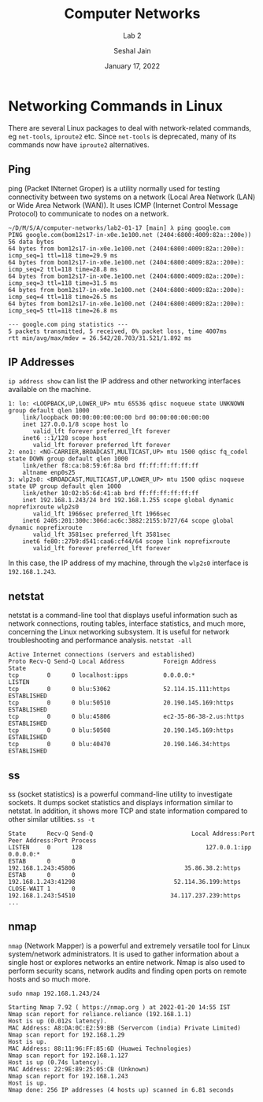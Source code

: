 #+TITLE: Computer Networks
#+SUBTITLE: Lab 2
#+AUTHOR: Seshal Jain
#+OPTIONS: num:nil toc:nil ^:nil
#+DATE: January 17, 2022
#+LATEX_CLASS: assignment
#+LATEX_HEADER: \definecolor{solarized-bg}{HTML}{fdf6e3}
#+EXPORT_FILE_NAME: 191112436

* Networking Commands in Linux
There are several Linux packages to deal with network-related commands, eg
=net-tools=, =iproute2= etc. Since =net-tools= is deprecated, many of its
commands now have =iproute2= alternatives.

** Ping
ping (Packet INternet Groper) is a utility normally used for testing connectivity between two systems on a network
(Local Area Network (LAN) or Wide Area Network (WAN)). It uses ICMP (Internet Control Message Protocol) to
communicate to nodes on a network.

#+begin_example
~/D/M/S/A/computer-networks/lab2-01-17 [main] λ ping google.com
PING google.com(bom12s17-in-x0e.1e100.net (2404:6800:4009:82a::200e)) 56 data bytes
64 bytes from bom12s17-in-x0e.1e100.net (2404:6800:4009:82a::200e): icmp_seq=1 ttl=118 time=29.9 ms
64 bytes from bom12s17-in-x0e.1e100.net (2404:6800:4009:82a::200e): icmp_seq=2 ttl=118 time=28.8 ms
64 bytes from bom12s17-in-x0e.1e100.net (2404:6800:4009:82a::200e): icmp_seq=3 ttl=118 time=31.5 ms
64 bytes from bom12s17-in-x0e.1e100.net (2404:6800:4009:82a::200e): icmp_seq=4 ttl=118 time=26.5 ms
64 bytes from bom12s17-in-x0e.1e100.net (2404:6800:4009:82a::200e): icmp_seq=5 ttl=118 time=26.8 ms

--- google.com ping statistics ---
5 packets transmitted, 5 received, 0% packet loss, time 4007ms
rtt min/avg/max/mdev = 26.542/28.703/31.521/1.892 ms
#+end_example
** IP Addresses
=ip address show= can list the IP address and other networking interfaces
available on the machine.
#+begin_example
1: lo: <LOOPBACK,UP,LOWER_UP> mtu 65536 qdisc noqueue state UNKNOWN group default qlen 1000
    link/loopback 00:00:00:00:00:00 brd 00:00:00:00:00:00
    inet 127.0.0.1/8 scope host lo
       valid_lft forever preferred_lft forever
    inet6 ::1/128 scope host 
       valid_lft forever preferred_lft forever
2: eno1: <NO-CARRIER,BROADCAST,MULTICAST,UP> mtu 1500 qdisc fq_codel state DOWN group default qlen 1000
    link/ether f8:ca:b8:59:6f:8a brd ff:ff:ff:ff:ff:ff
    altname enp0s25
3: wlp2s0: <BROADCAST,MULTICAST,UP,LOWER_UP> mtu 1500 qdisc noqueue state UP group default qlen 1000
    link/ether 10:02:b5:6d:41:ab brd ff:ff:ff:ff:ff:ff
    inet 192.168.1.243/24 brd 192.168.1.255 scope global dynamic noprefixroute wlp2s0
       valid_lft 1966sec preferred_lft 1966sec
    inet6 2405:201:300c:306d:ac6c:3882:2155:b727/64 scope global dynamic noprefixroute 
       valid_lft 3581sec preferred_lft 3581sec
    inet6 fe80::27b9:d541:caa6:cf44/64 scope link noprefixroute 
       valid_lft forever preferred_lft forever
#+end_example

In this case, the IP address of my machine, through the ~wlp2s0~ interface is =192.168.1.243=.
** netstat
netstat is a command-line tool that displays useful information such as network connections, routing tables, interface
statistics, and much more, concerning the Linux networking subsystem. It is useful for network troubleshooting and
performance analysis.
=netstat -all=
#+begin_example
Active Internet connections (servers and established)
Proto Recv-Q Send-Q Local Address           Foreign Address         State
tcp        0      0 localhost:ipps          0.0.0.0:*               LISTEN
tcp        0      0 blu:53062               52.114.15.111:https     ESTABLISHED
tcp        0      0 blu:50510               20.190.145.169:https    ESTABLISHED
tcp        0      0 blu:45806               ec2-35-86-38-2.us:https ESTABLISHED
tcp        0      0 blu:50508               20.190.145.169:https    ESTABLISHED
tcp        0      0 blu:40470               20.190.146.34:https     ESTABLISHED
#+end_example
** ss
ss (socket statistics) is a powerful command-line utility to investigate sockets. It dumps socket statistics and displays
information similar to netstat. In addition, it shows more TCP and state information compared to other similar
utilities.
=ss -t=
#+begin_example
State      Recv-Q Send-Q                            Local Address:Port                              Peer Address:Port Process
LISTEN     0      128                                   127.0.0.1:ipp                                    0.0.0.0:*
ESTAB      0      0                                 192.168.1.243:45806                               35.86.38.2:https
ESTAB      0      0                                 192.168.1.243:41298                            52.114.36.199:https
CLOSE-WAIT 1      0                                 192.168.1.243:54510                           34.117.237.239:https
...
#+end_example
** nmap
=nmap= (Network Mapper) is a powerful and extremely versatile tool for Linux system/network administrators. It is
used to gather information about a single host or explores networks an entire network. Nmap is also used to perform
security scans, network audits and finding open ports on remote hosts and so much more.

=sudo nmap 192.168.1.243/24=
#+begin_example
Starting Nmap 7.92 ( https://nmap.org ) at 2022-01-20 14:55 IST
Nmap scan report for reliance.reliance (192.168.1.1)
Host is up (0.012s latency).
MAC Address: A8:DA:0C:E2:59:BB (Servercom (india) Private Limited)
Nmap scan report for 192.168.1.29
Host is up.
MAC Address: 88:11:96:FF:85:6D (Huawei Technologies)
Nmap scan report for 192.168.1.127
Host is up (0.74s latency).
MAC Address: 22:9E:89:25:05:CB (Unknown)
Nmap scan report for 192.168.1.243
Host is up.
Nmap done: 256 IP addresses (4 hosts up) scanned in 6.81 seconds
#+end_example
